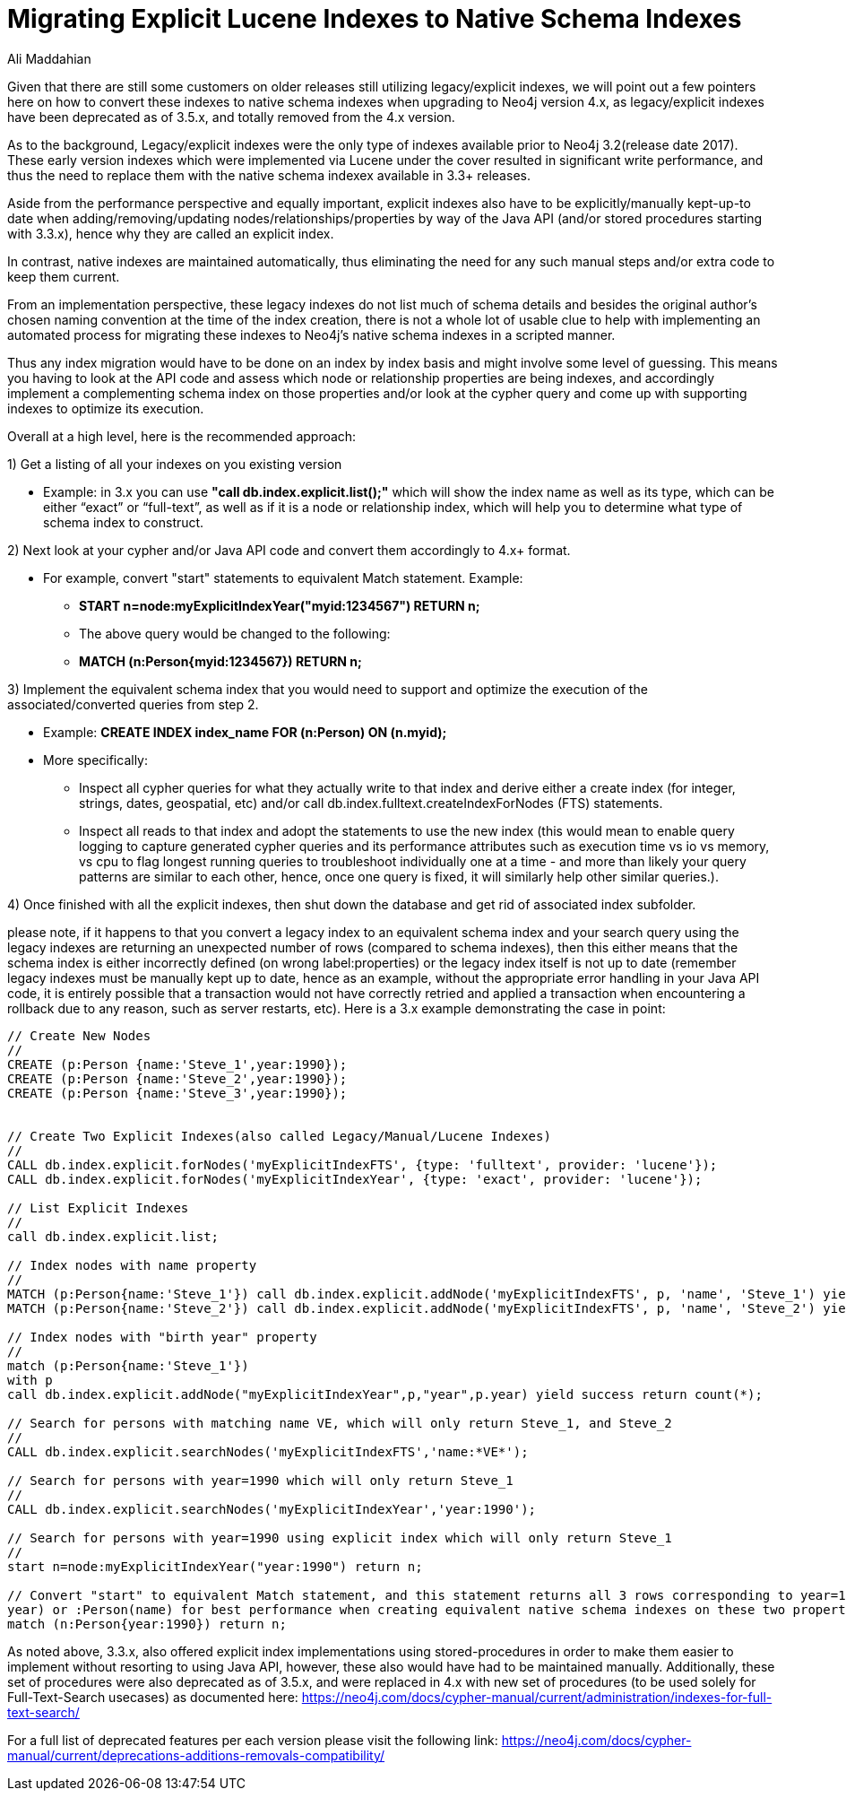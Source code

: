 = Migrating Explicit Lucene Indexes to Native Schema Indexes
:slug: Migrating-Explicit-Lucene-Indexes-to-Native-Schema-Indexes
:author: Ali Maddahian
:category: operations
:tags: lucene, index, legacy, explicit, capacity, schema, full-text
:neo4j-versions: 1.x,2.x,3.x,4.x

Given that there are still some customers on older releases still utilizing legacy/explicit indexes, we will point out a few pointers here on how to convert these indexes to native schema indexes when upgrading to Neo4j version 4.x, as legacy/explicit indexes have been deprecated as of 3.5.x, and totally removed from the 4.x version.
 
As to the background, Legacy/explicit indexes were the only type of indexes available prior to Neo4j 3.2(release date 2017).   These early version indexes which were implemented via Lucene under the cover resulted in significant write performance, and thus the need to replace them with the native schema indexex available in 3.3+ releases.   

Aside from the performance perspective and equally important, explicit indexes also have to be explicitly/manually kept-up-to date when adding/removing/updating nodes/relationships/properties by way of the Java API (and/or stored procedures starting with 3.3.x), hence why they are called an explicit index.    

In contrast, native indexes are maintained automatically, thus eliminating the need for any such manual steps and/or extra code to keep them current.

From an implementation perspective, these legacy indexes do not list much of schema details and besides the original author's chosen naming convention at the time of the index creation, there is not a whole lot of usable clue to help with implementing an automated process for migrating these indexes to Neo4j’s native schema indexes in a scripted manner.

Thus any index migration would have to be done on an index by index basis and might involve some level of guessing.   This means you having to look at the API code and assess which node or relationship properties are being indexes, and accordingly implement a complementing schema index on those properties and/or look at the cypher query and come up with supporting indexes to optimize its execution.

Overall at a high level, here is the recommended approach:

1) Get a listing of all your indexes on you existing version

*  Example:   in 3.x you can use **"call db.index.explicit.list();"** which will show the index name as well as its type, which can be either “exact” or “full-text”, as well as if it is a node or relationship index, which will help you to determine what type of schema index to construct. 
 
2) Next look at your cypher and/or Java API code and convert them accordingly to 4.x+ format.   

* For example, convert "start" statements to equivalent Match statement.  Example: 
**  **START n=node:myExplicitIndexYear("myid:1234567") RETURN n;**
** The above query would be changed to the following:
**  **MATCH (n:Person{myid:1234567}) RETURN n;**

 

3) Implement the equivalent schema index that you would need to support and optimize the execution of the associated/converted queries from step 2. 

* Example:   **CREATE INDEX index_name FOR (n:Person) ON (n.myid);**
* More specifically:
** Inspect all cypher queries for what they actually write to that index and derive either a create index (for integer, strings, dates, geospatial, etc) and/or call db.index.fulltext.createIndexForNodes (FTS) statements.
** Inspect all reads to that index and adopt the statements to use the new index (this would mean to enable query logging to capture generated cypher queries and its performance attributes such as execution time vs io vs memory, vs cpu to flag longest running queries to troubleshoot individually one at a time - and more than likely your query patterns are similar to each other, hence, once one query is fixed, it will similarly help other similar queries.).
 
4) Once finished with all the explicit indexes, then shut down the database and get rid of associated index subfolder.

please note, if it happens to that you convert a legacy index to an equivalent schema index and your search query using the legacy indexes are returning an unexpected number of rows (compared to schema indexes), then this either means that the schema index is either incorrectly defined (on wrong label:properties) or the legacy index itself is not up to date (remember legacy indexes must be manually kept up to date, hence as an example, without the appropriate error handling in your Java API code, it is entirely possible that a transaction would not have correctly retried and applied a transaction when encountering a rollback due to any reason, such as server restarts, etc).   Here is a 3.x example demonstrating the case in point:

```
// Create New Nodes
//
CREATE (p:Person {name:'Steve_1',year:1990});
CREATE (p:Person {name:'Steve_2',year:1990});
CREATE (p:Person {name:'Steve_3',year:1990});


// Create Two Explicit Indexes(also called Legacy/Manual/Lucene Indexes)
//
CALL db.index.explicit.forNodes('myExplicitIndexFTS', {type: 'fulltext', provider: 'lucene'});
CALL db.index.explicit.forNodes('myExplicitIndexYear', {type: 'exact', provider: 'lucene'});

// List Explicit Indexes
//
call db.index.explicit.list;

// Index nodes with name property
//
MATCH (p:Person{name:'Steve_1'}) call db.index.explicit.addNode('myExplicitIndexFTS', p, 'name', 'Steve_1') yield success return count(*);
MATCH (p:Person{name:'Steve_2'}) call db.index.explicit.addNode('myExplicitIndexFTS', p, 'name', 'Steve_2') yield success return count(*);

// Index nodes with "birth year" property
//
match (p:Person{name:'Steve_1'})
with p
call db.index.explicit.addNode("myExplicitIndexYear",p,"year",p.year) yield success return count(*);

// Search for persons with matching name VE, which will only return Steve_1, and Steve_2
//
CALL db.index.explicit.searchNodes('myExplicitIndexFTS','name:*VE*');

// Search for persons with year=1990 which will only return Steve_1
//
CALL db.index.explicit.searchNodes('myExplicitIndexYear','year:1990');

// Search for persons with year=1990 using explicit index which will only return Steve_1
//
start n=node:myExplicitIndexYear("year:1990") return n;

// Convert "start" to equivalent Match statement, and this statement returns all 3 rows corresponding to year=1990 (and of course ideally, you would want to create an index on :Person(
year) or :Person(name) for best performance when creating equivalent native schema indexes on these two properties.
match (n:Person{year:1990}) return n;
```


As noted above, 3.3.x, also offered explicit index implementations using stored-procedures in order to make them easier to implement without resorting to using Java API, however, these also would have had to be maintained manually.  Additionally, these set of procedures were also deprecated as of 3.5.x, and were replaced in 4.x with new set of procedures (to be used solely for Full-Text-Search usecases) as documented here:  https://neo4j.com/docs/cypher-manual/current/administration/indexes-for-full-text-search/
 
For a full list of deprecated features per each version please visit the following link:  https://neo4j.com/docs/cypher-manual/current/deprecations-additions-removals-compatibility/

